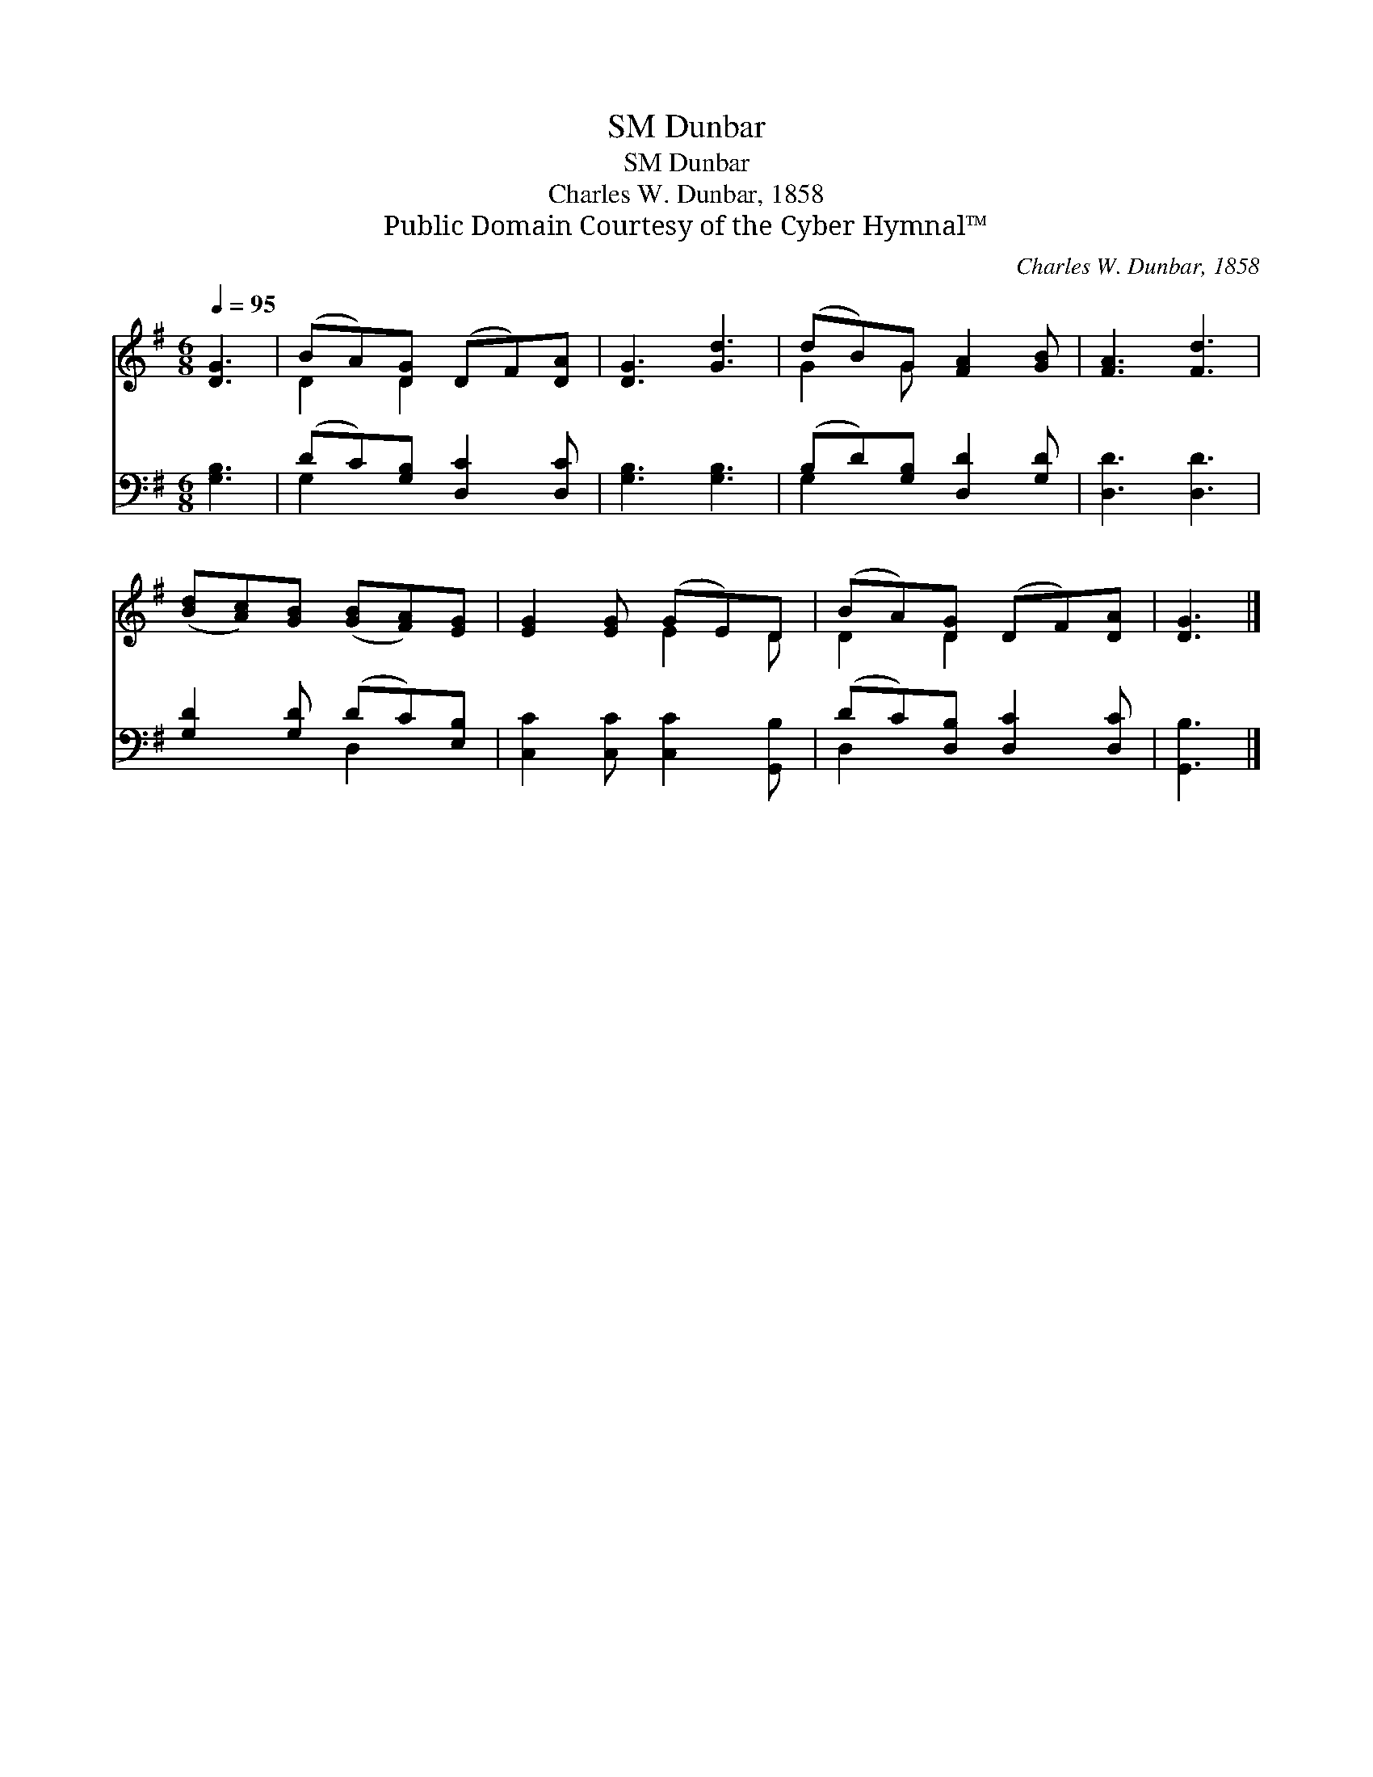 X:1
T:Dunbar, SM
T:Dunbar, SM
T:Charles W. Dunbar, 1858
T:Public Domain Courtesy of the Cyber Hymnal™
C:Charles W. Dunbar, 1858
Z:Public Domain
Z:Courtesy of the Cyber Hymnal™
%%score ( 1 2 ) ( 3 4 )
L:1/8
Q:1/4=95
M:6/8
K:G
V:1 treble 
V:2 treble 
V:3 bass 
V:4 bass 
V:1
 [DG]3 | (BA)[DG] (DF)[DA] | [DG]3 [Gd]3 | (dB)G [FA]2 [GB] | [FA]3 [Fd]3 | %5
 ([Bd][Ac])[GB] ([GB][FA])[EG] | [EG]2 [EG] (GE)D | (BA)[DG] (DF)[DA] | [DG]3 |] %9
V:2
 x3 | D2 D2 x2 | x6 | G2 G x3 | x6 | x6 | x3 E2 D | D2 D2 x2 | x3 |] %9
V:3
 [G,B,]3 | (DC)[G,B,] [D,C]2 [D,C] | [G,B,]3 [G,B,]3 | (B,D)[G,B,] [D,D]2 [G,D] | [D,D]3 [D,D]3 | %5
 [G,D]2 [G,D] (DC)[E,B,] | [C,C]2 [C,C] [C,C]2 [G,,B,] | (DC)[D,B,] [D,C]2 [D,C] | [G,,B,]3 |] %9
V:4
 x3 | G,2 x4 | x6 | G,2 x4 | x6 | x3 D,2 x | x6 | D,2 x4 | x3 |] %9

